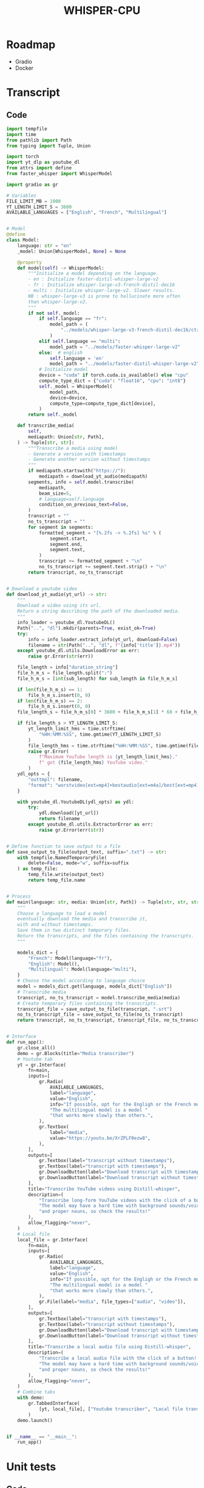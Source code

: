 #+TITLE: WHISPER-CPU
#+Description: A local implementation of (distil) whisper, with the aim to be run by any computer.

* Roadmap
- Gradio
- Docker
* Transcript
** Code
:properties:
:header-args:python: :tangle app.py
:end:
#+begin_src python
import tempfile
import time
from pathlib import Path
from typing import Tuple, Union

import torch
import yt_dlp as youtube_dl
from attrs import define
from faster_whisper import WhisperModel

import gradio as gr

# Variables
FILE_LIMIT_MB = 1000
YT_LENGTH_LIMIT_S = 3600
AVAILABLE_LANGUAGES = ["English", "French", "Multilingual"]


# Model
@define
class Model:
    language: str = "en"
    _model: Union[WhisperModel, None] = None

    @property
    def model(self) -> WhisperModel:
        """Initialize a model depending on the language.
        - en : Initialize faster-distil-whisper-large-v2
        - fr : Initialize whisper-large-v3-french-distil-dec16
        - multi : Initialize whisper-large-v2. Slower results.
        NB : whisper-large-v3 is prone to hallucinate more often
        than whisper-large-v2.
        """
        if not self._model:
            if self.language == "fr":
                model_path = (
                    "../models/whisper-large-v3-french-distil-dec16/ctranslate2"
                )
            elif self.language == "multi":
                model_path = "../models/faster-whisper-large-v2"
            else:  # english
                self.language = 'en'
                model_path = "../models/faster-distil-whisper-large-v2"
            # Initialize model
            device = "cuda" if torch.cuda.is_available() else "cpu"
            compute_type_dict = {"cuda": "float16", "cpu": "int8"}
            self._model = WhisperModel(
                model_path,
                device=device,
                compute_type=compute_type_dict[device],
            )
        return self._model

    def transcribe_media(
        self,
        mediapath: Union[str, Path],
    ) -> Tuple[str, str]:
        """Transcribe a media using model
        - Generate a version with timestamps
        - Generate another version without timestamps
        """
        if mediapath.startswith("https://"):
            mediapath = download_yt_audio(mediapath)
        segments, info = self.model.transcribe(
            mediapath,
            beam_size=5,
            # language=self.language
            condition_on_previous_text=False,
        )
        transcript = ""
        no_ts_transcript = ""
        for segment in segments:
            formatted_segment = "[%.2fs -> %.2fs] %s" % (
                segment.start,
                segment.end,
                segment.text,
            )
            transcript += formatted_segment + "\n"
            no_ts_transcript += segment.text.strip() + "\n"
        return transcript, no_ts_transcript


# Download a youtube video
def download_yt_audio(yt_url) -> str:
    """
    Download a video using its url.
    Return a string describing the path of the downloaded media.
    """
    info_loader = youtube_dl.YoutubeDL()
    Path("..", "dl").mkdir(parents=True, exist_ok=True)
    try:
        info = info_loader.extract_info(yt_url, download=False)
        filename = str(Path("..", "dl", f"{info['title']}.mp4"))
    except youtube_dl.utils.DownloadError as err:
        raise gr.Error(str(err))

    file_length = info["duration_string"]
    file_h_m_s = file_length.split(":")
    file_h_m_s = [int(sub_length) for sub_length in file_h_m_s]

    if len(file_h_m_s) == 1:
        file_h_m_s.insert(0, 0)
    if len(file_h_m_s) == 2:
        file_h_m_s.insert(0, 0)
    file_length_s = file_h_m_s[0] * 3600 + file_h_m_s[1] * 60 + file_h_m_s[2]

    if file_length_s > YT_LENGTH_LIMIT_S:
        yt_length_limit_hms = time.strftime(
            "%HH:%MM:%SS", time.gmtime(YT_LENGTH_LIMIT_S)
        )
        file_length_hms = time.strftime("%HH:%MM:%SS", time.gmtime(file_length_s))
        raise gr.Error(
            f"Maximum YouTube length is {yt_length_limit_hms},"
            f" got {file_length_hms} YouTube video."
        )
    ydl_opts = {
        "outtmpl": filename,
        "format": "worstvideo[ext=mp4]+bestaudio[ext=m4a]/best[ext=mp4]/best",
    }

    with youtube_dl.YoutubeDL(ydl_opts) as ydl:
        try:
            ydl.download([yt_url])
            return filename
        except youtube_dl.utils.ExtractorError as err:
            raise gr.Error(err(str))


# Define function to save output to a file
def save_output_to_file(output_text, suffix=".txt") -> str:
    with tempfile.NamedTemporaryFile(
        delete=False, mode="w", suffix=suffix
    ) as temp_file:
        temp_file.write(output_text)
        return temp_file.name


# Process
def main(language: str, media: Union[str, Path]) -> Tuple[str, str, str, str]:
    """
    Choose a language to load a model
    eventually download the media and transcribe it,
    with and without timestamps.
    Save them in two distinct temporary files.
    Return the transcripts, and the files containing the transcripts.
    """

    models_dict = {
        "French": Model(language="fr"),
        "English": Model(),
        "Multilingual": Model(language="multi"),
    }
    # Choose the model according to language choice
    model = models_dict.get(language, models_dict["English"])
    # Transcribe media
    transcript, no_ts_transcript = model.transcribe_media(media)
    # Create temporary files containing the transcripts.
    transcript_file = save_output_to_file(transcript, ".srt")
    no_ts_transcript_file = save_output_to_file(no_ts_transcript)
    return transcript, no_ts_transcript, transcript_file, no_ts_transcript_file


# Interface
def run_app():
    gr.close_all()
    demo = gr.Blocks(title="Media transcriber")
    # Youtube tab
    yt = gr.Interface(
        fn=main,
        inputs=[
            gr.Radio(
                AVAILABLE_LANGUAGES,
                label="language",
                value="English",
                info="If possible, opt for the Engligh or the French model. "
                "The multilingual model is a model "
                "that works more slowly than others.",
            ),
            gr.Textbox(
                label="media",
                value="https://youtu.be/XrZPLF0ezw8",
            ),
        ],
        outputs=[
            gr.Textbox(label="transcript without timestamps"),
            gr.Textbox(label="transcript with timestamps"),
            gr.DownloadButton(label="Download transcript with timestamps"),
            gr.DownloadButton(label="Download transcript without timestamps"),
        ],
        title="Transcribe YouTube videos using Distill-whisper",
        description=(
            "Transcribe long-form YouTube videos with the click of a button! "
            "The model may have a hard time with background sounds/voices "
            "and proper nouns, so check the results!"
        ),
        allow_flagging="never",
    )
    # Local file
    local_file = gr.Interface(
        fn=main,
        inputs=[
            gr.Radio(
                AVAILABLE_LANGUAGES,
                label="language",
                value="English",
                info="If possible, opt for the Engligh or the French model. "
                "The multilingual model is a model "
                "that works more slowly than others.",
            ),
            gr.File(label="media", file_types=["audio", "video"]),
        ],
        outputs=[
            gr.Textbox(label="transcript with timestamps"),
            gr.Textbox(label="transcript without timestamps"),
            gr.DownloadButton(label="Download transcript with timestamps"),
            gr.DownloadButton(label="Download transcript without timestamps"),
        ],
        title="Transcribe a local audio file using Distill-whisper",
        description=(
            "Transcribe a local audio file with the click of a button! "
            "The model may have a hard time with background sounds/voices "
            "and proper nouns, so check the results!"
        ),
        allow_flagging="never",
    )
    # Combine tabs
    with demo:
        gr.TabbedInterface(
            [yt, local_file], ["Youtube transcriber", "Local file transcriber"]
        )
    demo.launch()


if __name__ == "__main__":
    run_app()
#+end_src
* Unit tests
** Code
:properties:
:header-args:python: :tangle ../tests/tests.py
:end:
#+begin_src python
import unittest

from whisper_cpu.transcript import Model, main


class TestModel(unittest.TestCase):
    def test_en(self):
        test_file_en = "test_en.mp3"
        test_transcript, no_ts_test_transcript, file_tr, no_file_tr = main(
            "English", test_file_en
        )
        self.assertIn(
            "Today, in the world of freedom, the proudest boast is", test_transcript
        )
        self.assertIn(
            "Today, in the world of freedom, the proudest boast is",
            no_ts_test_transcript,
        )
        with open(file_tr, "r") as f_tr:
            self.assertEqual(f_tr.read(), test_transcript)
        with open(no_file_tr, "r") as f_no_tr:
            self.assertEqual(f_no_tr.read(), no_ts_test_transcript)

    def test_fr(self):
        test_file_en = "test_fr.ogg"
        test_transcript, no_ts_test_transcript, file_tr, no_file_tr = main(
            "French", test_file_en
        )
        self.assertIn("La goutte d'eau qui fait déborder le vase", test_transcript)
        self.assertIn(
            "La goutte d'eau qui fait déborder le vase",
            no_ts_test_transcript,
        )
        with open(file_tr, "r") as f_tr:
            self.assertEqual(f_tr.read(), test_transcript)
        with open(no_file_tr, "r") as f_no_tr:
            self.assertEqual(f_no_tr.read(), no_ts_test_transcript)

    def test_multi(self):
        test_file_en = "test_en.mp3"
        test_transcript, no_ts_test_transcript, file_tr, no_file_tr = main(
            "Multilingual", test_file_en
        )
        self.assertIn(
            "Today, in the world of freedom, the proudest boast is", test_transcript
        )
        self.assertIn(
            "Today, in the world of freedom, the proudest boast is",
            no_ts_test_transcript,
        )
        self.assertIn("Ich bin ein ", test_transcript)
        self.assertIn(
            "Ich bin ein ",
            no_ts_test_transcript,
        )
        with open(file_tr, "r") as f_tr:
            self.assertEqual(f_tr.read(), test_transcript)
        with open(no_file_tr, "r") as f_no_tr:
            self.assertEqual(f_no_tr.read(), no_ts_test_transcript)

    def test_invalid_language(self):
        test_file_en = "test_en.mp3"
        test_transcript, no_ts_test_transcript, file_tr, no_file_tr = main(
            "Dummy", test_file_en
        )

        self.assertIn(
            "Today, in the world of freedom, the proudest boast is", test_transcript
        )
        self.assertIn(
            "Today, in the world of freedom, the proudest boast is",
            no_ts_test_transcript,
        )
        with open(file_tr, "r") as f_tr:
            self.assertEqual(f_tr.read(), test_transcript)
        with open(no_file_tr, "r") as f_no_tr:
            self.assertEqual(f_no_tr.read(), no_ts_test_transcript)
        dummy_model = Model("Dummy")
        self.assertEqual(dummy_model.language, "Dummy")
        dummy_model.model
        self.assertEqual(dummy_model.language, "en")


if __name__ == "__main__":
    unittest.main()
#+end_src
